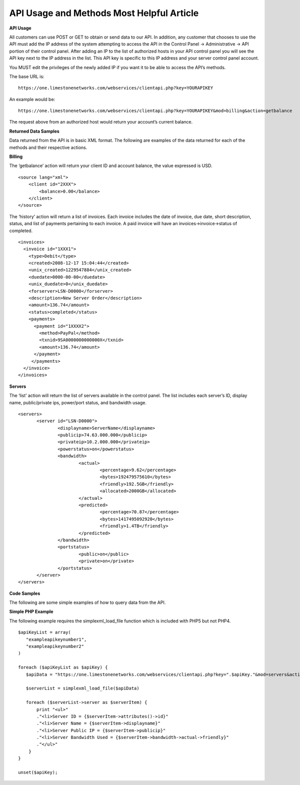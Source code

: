 API Usage and Methods  Most Helpful Article
===========================================

**API Usage**

All customers can use POST or GET to obtain or send data to our API. In addition, any customer that chooses to use the API must add the IP address of the system attempting to access the API in the Control Panel -> Administrative -> API portion of their control panel. After adding an IP to the list of authorized hosts in your API control panel you will see the API key next to the IP address in the list. This API key is specific to this IP address and your server control panel account.

You MUST edit the privileges of the newly added IP if you want it to be able to access the API’s methods.

The base URL is:
::

 https://one.limestonenetworks.com/webservices/clientapi.php?key=YOURAPIKEY

An example would be:
::

 https://one.limestonenetworks.com/webservices/clientapi.php?key=YOURAPIKEY&mod=billing&action=getbalance

The request above from an authorized host would return your account’s current balance.



**Returned Data Samples**

Data returned from the API is in basic XML format. The following are examples of the data returned for each of the methods and their respective actions.

**Billing**

The ‘getbalance’ action will return your client ID and account balance, the value expressed is USD.
::

 <source lang="xml">
     <client id="2XXX">
         <balance>0.00</balance>
     </client>
 </source>

The ‘history’ action will return a list of invoices. Each invoice includes the date of invoice, due date, short description, status, and list of payments pertaining to each invoice. A paid invoice will have an invoices->invoice->status of completed.
::

 <invoices> 
   <invoice id="1XXX1"> 
     <type>Debit</type> 
     <created>2008-12-17 15:04:44</created> 
     <unix_created>1229547884</unix_created> 
     <duedate>0000-00-00</duedate> 
     <unix_duedate>0</unix_duedate> 
     <forserver>LSN-D0000</forserver> 
     <description>New Server Order</description> 
     <amount>136.74</amount> 
     <status>completed</status> 
     <payments> 
       <payment id="1XXXX2"> 
         <method>PayPal</method> 
         <txnid>9SA0000000000000X</txnid> 
         <amount>136.74</amount> 
       </payment> 
      </payments> 
   </invoice> 
 </invoices>

**Servers**

The ‘list’ action will return the list of servers available in the control panel. The list includes each server’s ID, display name, public/private ips, power/port status, and bandwidth usage.
::

 <servers> 
	<server id="LSN-D0000"> 
		<displayname>ServerName</displayname> 
		<publicip>74.63.000.000</publicip> 
		<privateip>10.2.000.000</privateip> 
		<powerstatus>on</powerstatus> 
		<bandwidth> 
			<actual> 
				<percentage>9.62</percentage> 
				<bytes>192479575610</bytes> 
				<friendly>192.5GB</friendly> 
				<allocated>2000GB</allocated> 
			</actual> 
			<predicted> 
				<percentage>70.87</percentage> 
				<bytes>1417495092920</bytes> 
				<friendly>1.4TB</friendly> 
			</predicted> 
		</bandwidth> 
		<portstatus> 
			<public>on</public> 
			<private>on</private> 
		</portstatus> 
	</server> 
 </servers>

**Code Samples**

The following are some simple examples of how to query data from the API.

**Simple PHP Example**

The following example requires the simplexml_load_file function which is included with PHP5 but not PHP4.
::

 $apiKeyList = array(
    "exampleapikeynumber1",
    "exampleapikeynumber2"
 )
 
 foreach ($apiKeyList as $apiKey) {
    $apiData = "https://one.limestonenetworks.com/webservices/clientapi.php?key=".$apiKey."&mod=servers&action=list"

    $serverList = simplexml_load_file($apiData)

    foreach ($serverList->server as $serverItem) {
        print "<ul>"
        ."<li>Server ID = {$serverItem->attributes()->id}"
        ."<li>Server Name = {$serverItem->displayname}"
        ."<li>Server Public IP = {$serverItem->publicip}"
        ."<li>Server Bandwidth Used = {$serverItem->bandwidth->actual->friendly}"
        ."</ul>"
     }
 }

 unset($apiKey);

